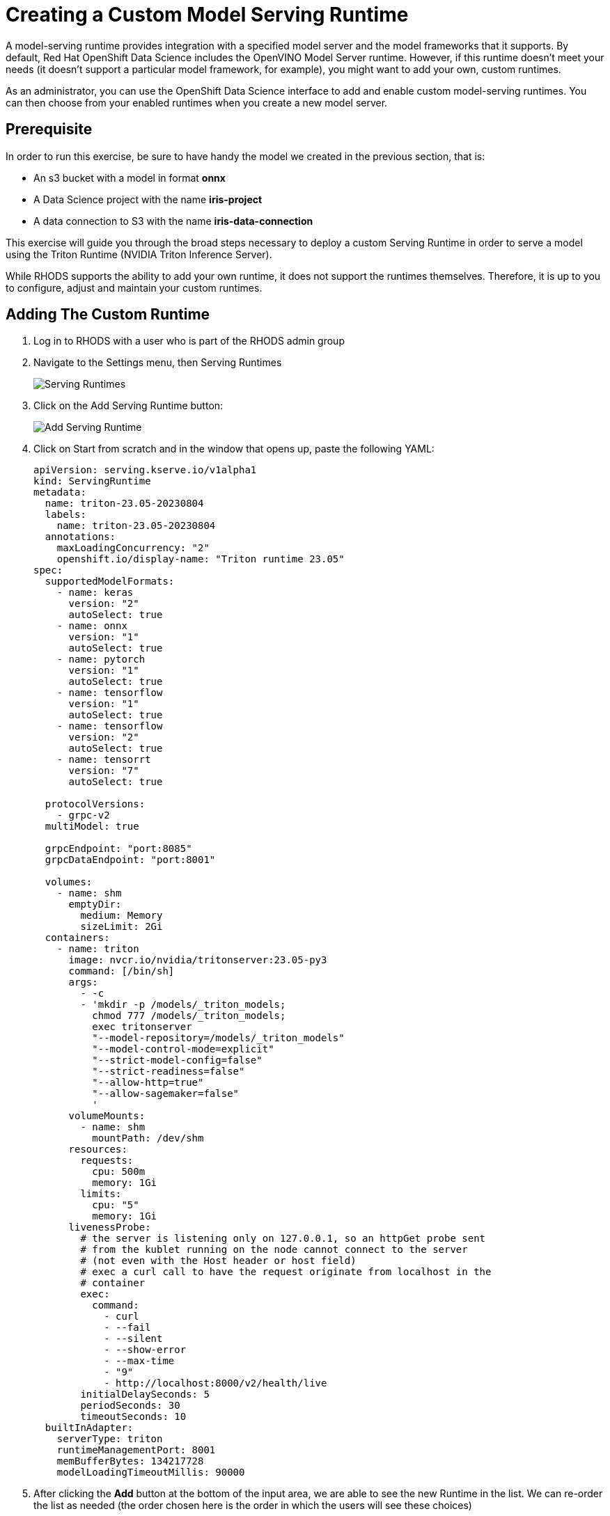 = Creating a Custom Model Serving Runtime

A model-serving runtime provides integration with a specified model server and the model frameworks that it supports. By default, Red Hat OpenShift Data Science includes the OpenVINO Model Server runtime. However, if this runtime doesn’t meet your needs (it doesn’t support a particular model framework, for example), you might want to add your own, custom runtimes.

As an administrator, you can use the OpenShift Data Science interface to add and enable custom model-serving runtimes. You can then choose from your enabled runtimes when you create a new model server.

== Prerequisite

In order to run this exercise, be sure to have handy the model we created in the previous section, that is:

- An s3 bucket with a model in format **onnx**
- A Data Science project with the name **iris-project**
- A data connection to S3 with the name **iris-data-connection**

This exercise will guide you through the broad steps necessary to deploy a custom Serving Runtime in order to serve a model using the Triton Runtime (NVIDIA Triton Inference Server).

While RHODS supports the ability to add your own runtime, it does not support the runtimes themselves. Therefore, it is up to you to configure, adjust and maintain your custom runtimes.

== Adding The Custom Runtime

. Log in to RHODS with a user who is part of the RHODS admin group

. Navigate to the Settings menu, then Serving Runtimes
+
image::ServingRuntimes.png[Serving Runtimes]

. Click on the Add Serving Runtime button:
+
image::add_serving_runtime.png[Add Serving Runtime]

. Click on Start from scratch and in the window that opens up, paste the following YAML:
+
```yaml
apiVersion: serving.kserve.io/v1alpha1
kind: ServingRuntime
metadata:
  name: triton-23.05-20230804
  labels:
    name: triton-23.05-20230804
  annotations:
    maxLoadingConcurrency: "2"
    openshift.io/display-name: "Triton runtime 23.05"
spec:
  supportedModelFormats:
    - name: keras
      version: "2" 
      autoSelect: true
    - name: onnx
      version: "1" 
      autoSelect: true
    - name: pytorch
      version: "1" 
      autoSelect: true
    - name: tensorflow
      version: "1" 
      autoSelect: true
    - name: tensorflow
      version: "2" 
      autoSelect: true
    - name: tensorrt
      version: "7" 
      autoSelect: true

  protocolVersions:
    - grpc-v2
  multiModel: true

  grpcEndpoint: "port:8085"
  grpcDataEndpoint: "port:8001"

  volumes:
    - name: shm
      emptyDir:
        medium: Memory
        sizeLimit: 2Gi
  containers:
    - name: triton
      image: nvcr.io/nvidia/tritonserver:23.05-py3
      command: [/bin/sh]
      args:
        - -c
        - 'mkdir -p /models/_triton_models;
          chmod 777 /models/_triton_models;
          exec tritonserver
          "--model-repository=/models/_triton_models"
          "--model-control-mode=explicit"
          "--strict-model-config=false"
          "--strict-readiness=false"
          "--allow-http=true"
          "--allow-sagemaker=false"
          '
      volumeMounts:
        - name: shm
          mountPath: /dev/shm
      resources:
        requests:
          cpu: 500m
          memory: 1Gi
        limits:
          cpu: "5"
          memory: 1Gi
      livenessProbe:
        # the server is listening only on 127.0.0.1, so an httpGet probe sent
        # from the kublet running on the node cannot connect to the server
        # (not even with the Host header or host field)
        # exec a curl call to have the request originate from localhost in the
        # container
        exec:
          command:
            - curl
            - --fail
            - --silent
            - --show-error
            - --max-time
            - "9"
            - http://localhost:8000/v2/health/live
        initialDelaySeconds: 5
        periodSeconds: 30
        timeoutSeconds: 10
  builtInAdapter:
    serverType: triton
    runtimeManagementPort: 8001
    memBufferBytes: 134217728
    modelLoadingTimeoutMillis: 90000
```

. After clicking the **Add** button at the bottom of the input area, we are able to see the new Runtime in the list. We can re-order the list as needed (the order chosen here is the order in which the users will see these choices)
+
image::runtimes-list.png[Runtimes List]

== Creating The Model Server

. Using the **iris-project** created in the previous section, scroll to the **Models and model servers** section, and select the **Add server** button
+
image::add-custom-model-server.png[Add server]

. Fill up the form as in the following example, notice how **Triton runtime 23.05** is one of the available options for the **Serving runtime** dropdown.
+
image:custom-model-server-form.png[Add model server form]

. After clicking the **Add** button at the bottom of the form, we are able to see our **iris-custom-server** model server, created with the **Triton runtime 23.05** serving runtime.
+
image::custom-runtime.png[Iris custom server]

== Deploy The Model

. Use the **Deploy Model** button at the right of the row with the **iris-custom-server** model server
+
image::iris-custom-deploy-model.png[Deploy Model]

. Fill up the **Deploy Model** form as in the following example:
+
image::iris-custom-deploy-model-form.png[Deploy model form]
+
[IMPORTANT]
====
Notice the model name, in this exercise we are naming it **iris-custom-model**, _we can't use the **iris-model** name anymore_.
You can be creative and name it differently, just mind your selection when running the inference service with the APIs.
====

. After clicking the **Deploy** button at the bottom of the form, we see the model added to our **Model Server** row, wait for the green checkmark to appear.
+
image::triton-server-running.png[Triton server running]

== Test The Model With CURL

Now that the model is ready to use, we can make an inference using the REST API

. Assign the route to an environment variable in your local machine, so that we can use it in our curl commands
+
```shell
export IRIS_ROUTE=https://$(oc get routes -n iris-project | grep iris-custom-model | awk '{print $2}')
```

. Assign an authentication token to an environment variable in your local machine
+
```shell
export TOKEN=$(oc whoami -t)
```

. Request an inference with the REST API
+
```shell
curl -H "Authorization: Bearer $TOKEN" $IRIS_ROUTE/v2/models/iris-custom-model/infer -X POST --data '{"inputs" : [{"name" : "X","shape" : [ 1, 4 ],"datatype" : "FP32","data" : [ 3, 4, 3, 2 ]}]}'
```

. The result received from the inference service looks like the following:
+
```json
{"model_name":"iris-custom-model__isvc-9cc7f4ebab","model_version":"1","outputs":[{"name":"label","datatype":"INT64","shape":[1,1],"data":[1]},{"name":"scores","datatype":"FP32","shape":[1,3],"data":[4.851966,3.1275778,3.4580243]}]}
```

